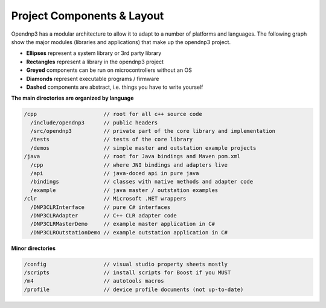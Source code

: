 
============================
Project Components & Layout
============================

Opendnp3 has a modular architecture to allow it to adapt to a number of platforms and languages.
The following graph show the major modules (libraries and applications) that make up the opendnp3 project.

* **Ellipses** represent a system library or 3rd party library
* **Rectangles** represent a library in the opendnp3 project
* **Greyed** components can be run on microcontrollers without an OS
* **Diamonds** represent executable programs / firmware
* **Dashed** components are abstract, i.e. things you have to write yourself

.. graphviz:: modules.dot

**The main directories are organized by language**

.. code-block:: java

   /cpp                     // root for all c++ source code
     /include/opendnp3      // public headers
     /src/opendnp3          // private part of the core library and implementation
     /tests                 // tests of the core library
     /demos                 // simple master and outstation example projects
   /java                    // root for Java bindings and Maven pom.xml
     /cpp                   // where JNI bindings and adapters live
     /api                   // java-doced api in pure java
     /bindings              // classes with native methods and adapter code
     /example               // java master / outstation examples
   /clr                     // Microsoft .NET wrappers
     /DNP3CLRInterface      // pure C# interfaces
     /DNP3CLRAdapter        // C++ CLR adapter code
     /DNP3CLRMasterDemo     // example master application in C#
     /DNP3CLROutstationDemo // example outstation application in C#


**Minor directories**

.. code-block:: java

   /config                  // visual studio property sheets mostly
   /scripts                 // install scripts for Boost if you MUST
   /m4                      // autotools macros
   /profile                 // device profile documents (not up-to-date)

